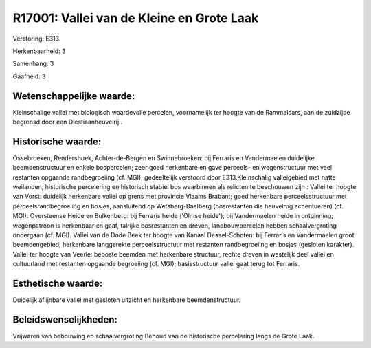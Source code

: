 R17001: Vallei van de Kleine en Grote Laak
==========================================

Verstoring:
E313.

Herkenbaarheid: 3

Samenhang: 3

Gaafheid: 3


Wetenschappelijke waarde:
~~~~~~~~~~~~~~~~~~~~~~~~~

Kleinschalige vallei met biologisch waardevolle percelen,
voornamelijk ter hoogte van de Rammelaars, aan de zuidzijde begrensd
door een Diestiaanheuvelrij..


Historische waarde:
~~~~~~~~~~~~~~~~~~~

Ossebroeken, Rendershoek, Achter-de-Bergen en Swinnebroeken: bij
Ferraris en Vandermaelen duidelijke beemdenstructuur en enkele
bospercelen; zeer goed herkenbare en gave perceels- en wegenstructuur
met veel restanten opgaande randbegroeiing (cf. MGI); gedeeltelijk
verstoord door E313.Kleinschalig valleigebied met natte weilanden,
historische percelering en historisch stabiel bos waarbinnen als
relicten te beschouwen zijn : Vallei ter hoogte van Vorst: duidelijk
herkenbare vallei op grens met provincie Vlaams Brabant; goed herkenbare
perceelsstructuur met perceelsrandbegroeiing en bosjes, aansluitend op
Wetsberg-Baelberg (bosrestanten die heuvelrug accentueren) (cf. MGI).
Oversteense Heide en Bulkenberg: bij Ferraris heide ('Olmse heide'); bij
Vandermaelen heide in ontginning; wegenpatroon is herkenbaar en gaaf,
talrijke bosrestanten en dreven, landbouwpercelen hebben
schaalvergroting ondergaan (cf. MGI). Vallei van de Dode Beek ter hoogte
van Kanaal Dessel-Schoten: bij Ferraris en Vandermaelen groot
beemdengebied; herkenbare langgerekte perceelsstructuur met restanten
randbegroeiing en bosjes (gesloten karakter). Vallei ter hoogte van
Veerle: beboste beemden met herkenbare structuur, rechte dreven in
westelijk deel vallei en cultuurland met restanten opgaande begroeiing
(cf. MGI); basisstructuur vallei gaat terug tot Ferraris.


Esthetische waarde:
~~~~~~~~~~~~~~~~~~~

Duidelijk aflijnbare vallei met gesloten uitzicht en herkenbare
beemdenstructuur.




Beleidswenselijkheden:
~~~~~~~~~~~~~~~~~~~~~

Vrijwaren van bebouwing en schaalvergroting.Behoud van de historische
percelering langs de Grote Laak.

